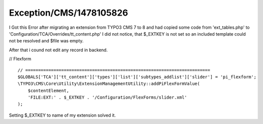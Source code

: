 .. _firstHeading:

Exception/CMS/1478105826
========================

I Got this Error after migrating an extension from TYPO3 CMS 7 to 8 and
had copied some code from 'ext_tables.php' to
'Configuration/TCA/Overrides/tt_content.php' I did not notice, that
$_EXTKEY is not set so an included template could not be resolved and
$file was empty.

After that i cound not edit any record in backend.

// Flexform

::

      // ========================================================================
      $GLOBALS['TCA']['tt_content']['types']['list']['subtypes_addlist']['slider'] = 'pi_flexform';
      \TYPO3\CMS\Core\Utility\ExtensionManagementUtility::addPiFlexFormValue(
          $contentElement,
          'FILE:EXT:' . $_EXTKEY . '/Configuration/FlexForms/slider.xml' 
      );

Setting $_EXTKEY to name of my extension solved it.
